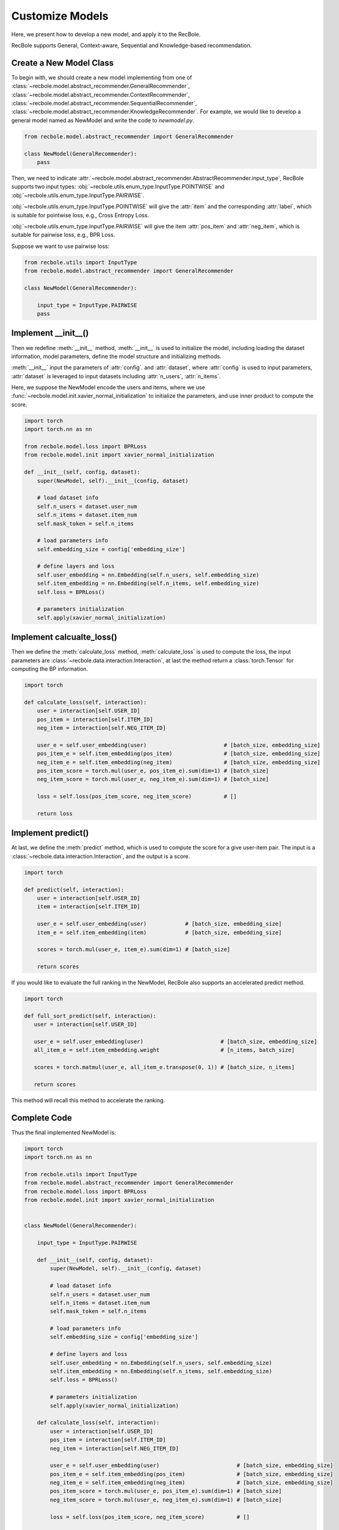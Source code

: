 Customize Models
======================
Here, we present how to develop a new model, and apply it to the RecBole.

RecBole supports General, Context-aware, Sequential and Knowledge-based
recommendation.

Create a New Model Class
------------------------------
To begin with, we should create a new model implementing from one of :class:`~recbole.model.abstract_recommender.GeneralRecommender`,
:class:`~recbole.model.abstract_recommender.ContextRecommender`, :class:`~recbole.model.abstract_recommender.SequentialRecommender`,
:class:`~recbole.model.abstract_recommender.KnowledgeRecommender`.
For example, we would like to develop a general model named as NewModel and write the code to `newmodel.py`.

.. code:: python

    from recbole.model.abstract_recommender import GeneralRecommender

    class NewModel(GeneralRecommender):
        pass

Then, we need to indicate :attr:`~recbole.model.abstract_recommender.AbstractRecommender.input_type`,
RecBole supports two input types: :obj:`~recbole.utils.enum_type.InputType.POINTWISE` and :obj:`~recbole.utils.enum_type.InputType.PAIRWISE`.

:obj:`~recbole.utils.enum_type.InputType.POINTWISE` will give the :attr:`item` and the corresponding :attr:`label`, which is suitable for pointwise loss, e.g., Cross Entropy Loss.

:obj:`~recbole.utils.enum_type.InputType.PAIRWISE` will give the item :attr:`pos_item` and :attr:`neg_item`, which is suitable for pairwise loss, e.g., BPR Loss.

Suppose we want to use pairwise loss:

.. code:: python

    from recbole.utils import InputType
    from recbole.model.abstract_recommender import GeneralRecommender

    class NewModel(GeneralRecommender):

        input_type = InputType.PAIRWISE
        pass

Implement __init__()
--------------------------------
Then we redefine :meth:`__init__` method, :meth:`__init__` is used to initialize the model, including loading the dataset information, model parameters, define the model structure and initializing methods.

:meth:`__init__` input the parameters of :attr:`config`. and :attr:`dataset`, where :attr:`config` is used to input parameters,
:attr:`dataset` is leveraged to input datasets including :attr:`n_users`, :attr:`n_items`.

Here, we suppose the NewModel encode the users and items, where we use :func:`~recbole.model.init.xavier_normal_initialization` to initialize the parameters, and use inner product to compute the score.

.. code:: python

    import torch
    import torch.nn as nn

    from recbole.model.loss import BPRLoss
    from recbole.model.init import xavier_normal_initialization

    def __init__(self, config, dataset):
        super(NewModel, self).__init__(config, dataset)

        # load dataset info
        self.n_users = dataset.user_num
        self.n_items = dataset.item_num
        self.mask_token = self.n_items

        # load parameters info
        self.embedding_size = config['embedding_size']

        # define layers and loss
        self.user_embedding = nn.Embedding(self.n_users, self.embedding_size)
        self.item_embedding = nn.Embedding(self.n_items, self.embedding_size)
        self.loss = BPRLoss()

        # parameters initialization
        self.apply(xavier_normal_initialization)


Implement calcualte_loss()
----------------------------------------
Then we define the :meth:`calculate_loss` method, :meth:`calculate_loss` is used to compute the loss,
the input parameters are :class:`~recbole.data.interaction.Interaction`, at last the method return a :class:`torch.Tensor` for computing the BP information.

.. code:: python

    import torch

    def calculate_loss(self, interaction):
        user = interaction[self.USER_ID]
        pos_item = interaction[self.ITEM_ID]
        neg_item = interaction[self.NEG_ITEM_ID]

        user_e = self.user_embedding(user)                        # [batch_size, embedding_size]
        pos_item_e = self.item_embedding(pos_item)                # [batch_size, embedding_size]
        neg_item_e = self.item_embedding(neg_item)                # [batch_size, embedding_size]
        pos_item_score = torch.mul(user_e, pos_item_e).sum(dim=1) # [batch_size]
        neg_item_score = torch.mul(user_e, neg_item_e).sum(dim=1) # [batch_size]

        loss = self.loss(pos_item_score, neg_item_score)          # []

        return loss


Implement predict()
------------------------------
At last, we define the :meth:`predict` method, which is used to compute the score for a give user-item pair.
The input is a :class:`~recbole.data.interaction.Interaction`, and the output is a score.

.. code:: python

    import torch

    def predict(self, interaction):
        user = interaction[self.USER_ID]
        item = interaction[self.ITEM_ID]

        user_e = self.user_embedding(user)            # [batch_size, embedding_size]
        item_e = self.item_embedding(item)            # [batch_size, embedding_size]

        scores = torch.mul(user_e, item_e).sum(dim=1) # [batch_size]

        return scores

If you would like to evaluate the full ranking in the NewModel, RecBole also supports an accelerated predict method.

.. code:: python

   import torch

   def full_sort_predict(self, interaction):
      user = interaction[self.USER_ID]

      user_e = self.user_embedding(user)                        # [batch_size, embedding_size]
      all_item_e = self.item_embedding.weight                   # [n_items, batch_size]

      scores = torch.matmul(user_e, all_item_e.transpose(0, 1)) # [batch_size, n_items]

      return scores


This method will recall this method to accelerate the ranking.


Complete Code
------------------------
Thus the final implemented NewModel is:

.. code:: python

    import torch
    import torch.nn as nn

    from recbole.utils import InputType
    from recbole.model.abstract_recommender import GeneralRecommender
    from recbole.model.loss import BPRLoss
    from recbole.model.init import xavier_normal_initialization


    class NewModel(GeneralRecommender):

        input_type = InputType.PAIRWISE

        def __init__(self, config, dataset):
            super(NewModel, self).__init__(config, dataset)

            # load dataset info
            self.n_users = dataset.user_num
            self.n_items = dataset.item_num
            self.mask_token = self.n_items

            # load parameters info
            self.embedding_size = config['embedding_size']

            # define layers and loss
            self.user_embedding = nn.Embedding(self.n_users, self.embedding_size)
            self.item_embedding = nn.Embedding(self.n_items, self.embedding_size)
            self.loss = BPRLoss()

            # parameters initialization
            self.apply(xavier_normal_initialization)

        def calculate_loss(self, interaction):
            user = interaction[self.USER_ID]
            pos_item = interaction[self.ITEM_ID]
            neg_item = interaction[self.NEG_ITEM_ID]

            user_e = self.user_embedding(user)                        # [batch_size, embedding_size]
            pos_item_e = self.item_embedding(pos_item)                # [batch_size, embedding_size]
            neg_item_e = self.item_embedding(neg_item)                # [batch_size, embedding_size]
            pos_item_score = torch.mul(user_e, pos_item_e).sum(dim=1) # [batch_size]
            neg_item_score = torch.mul(user_e, neg_item_e).sum(dim=1) # [batch_size]

            loss = self.loss(pos_item_score, neg_item_score)          # []

            return loss

        def predict(self, interaction):
            user = interaction[self.USER_ID]
            item = interaction[self.ITEM_ID]

            user_e = self.user_embedding(user)            # [batch_size, embedding_size]
            item_e = self.item_embedding(item)            # [batch_size, embedding_size]

            scores = torch.mul(user_e, item_e).sum(dim=1) # [batch_size]

            return scores

        def full_sort_predict(self, interaction):
            user = interaction[self.USER_ID]

            user_e = self.user_embedding(user)                        # [batch_size, embedding_size]
            all_item_e = self.item_embedding.weight                   # [n_items, batch_size]

            scores = torch.matmul(user_e, all_item_e.transpose(0, 1)) # [batch_size, n_items]

            return scores

Then, we can use NewModel in RecBole as follows (e.g., `run.py`):

.. code:: python

    from logging import getLogger
    from recbole.utils import init_logger, init_seed
    from recbole.trainer import Trainer
    from newmodel import NewModel
    from recbole.config import Config
    from recbole.data import create_dataset, data_preparation


    if __name__ == '__main__':

        config = Config(model=NewModel, dataset='ml-100k')
        init_seed(config['seed'], config['reproducibility'])

        # logger initialization
        init_logger(config)
        logger = getLogger()

        logger.info(config)

        # dataset filtering
        dataset = create_dataset(config)
        logger.info(dataset)

        # dataset splitting
        train_data, valid_data, test_data = data_preparation(config, dataset)

        # model loading and initialization
        model = NewModel(config, train_data.dataset).to(config['device'])
        logger.info(model)

        # trainer loading and initialization
        trainer = Trainer(config, model)

        # model training
        best_valid_score, best_valid_result = trainer.fit(train_data, valid_data)

        # model evaluation
        test_result = trainer.evaluate(test_data)

        logger.info('best valid result: {}'.format(best_valid_result))
        logger.info('test result: {}'.format(test_result))

Then, we can run NewModel:

.. code:: python

    python run.py --embedding_size=64

Note, please remember to configure the model parameters
(such as ``embedding_size``) through config files, parameter dicts or command line.
